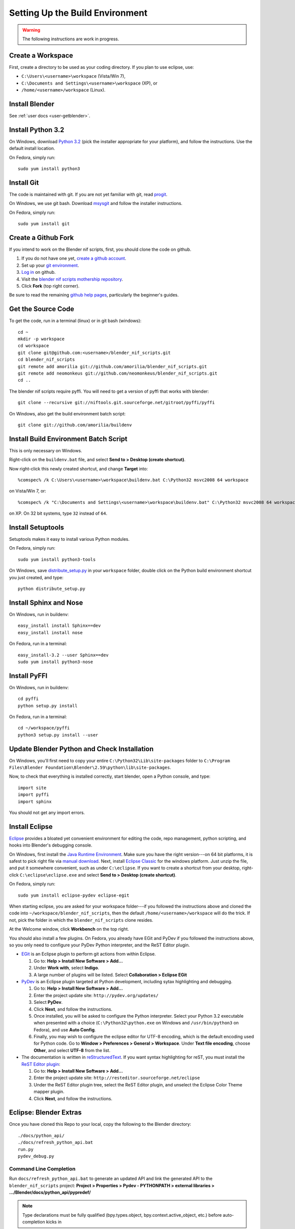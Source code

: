 Setting Up the Build Environment
================================

.. warning::

    The following instructions are work in progress.

Create a Workspace
------------------

First, create a directory to be used as your coding directory.
If you plan to use eclipse, use:

* ``C:\Users\<username>\workspace`` (Vista/Win 7),
* ``C:\Documents and Settings\<username>\workspace`` (XP), or
* ``/home/<username>/workspace`` (Linux).

Install Blender
---------------

See :ref:`user docs <user-getblender>`.

Install Python 3.2
------------------

On Windows,
download `Python 3.2 <http://www.python.org/download/releases/3.2.2/>`_ (pick the
installer appropriate for your platform), and
follow the instructions. Use the default install location.

On Fedora, simply run::

  sudo yum install python3

Install Git
-----------

The code is maintained with git. If you are not yet familiar with git,
read `progit <http://progit.org/book/>`_.

On Windows, we use git bash. Download
`msysgit <http://code.google.com/p/msysgit/downloads/list>`_
and follow the installer instructions.

On Fedora, simply run::

  sudo yum install git

Create a Github Fork
--------------------

If you intend to work on the Blender nif scripts, first, you should
clone the code on github.

1. If you do not have one yet, `create a github account
   <https://github.com/signup/free>`_.

2. Set up your `git environment
   <http://help.github.com/set-up-git-redirect>`_.

3. `Log in <https://github.com/login>`_ on github.

4. Visit the `blender nif scripts mothership repository
   <https://github.com/amorilia/blender_nif_scripts>`_.

5. Click **Fork** (top right corner).

Be sure to read the remaining `github help
pages <http://help.github.com/>`_, particularly the beginner's
guides.

Get the Source Code
-------------------

To get the code, run in a terminal (linux) or in git bash (windows)::

  cd ~
  mkdir -p workspace
  cd workspace
  git clone git@github.com:<username>/blender_nif_scripts.git
  cd blender_nif_scripts
  git remote add amorilia git://github.com/amorilia/blender_nif_scripts.git
  git remote add neomonkeus git://github.com/neomonkeus/blender_nif_scripts.git
  cd ..

The blender nif scripts require pyffi. You will need to get a
version of pyffi that works with blender::

  git clone --recursive git://niftools.git.sourceforge.net/gitroot/pyffi/pyffi

On Windows, also get the build environment batch script::

  git clone git://github.com/amorilia/buildenv

Install Build Environment Batch Script
--------------------------------------

This is only necessary on Windows.

Right-click on the ``buildenv.bat`` file,
and select **Send to > Desktop (create shortcut)**.

Now right-click this newly created shortcut,
and change **Target** into::

  %comspec% /k C:\Users\<username>\workspace\buildenv.bat C:\Python32 msvc2008 64 workspace

on Vista/Win 7, or::

  %comspec% /k "C:\Documents and Settings\<username>\workspace\buildenv.bat" C:\Python32 msvc2008 64 workspace

on XP. On 32 bit systems, type ``32`` instead of ``64``.

Install Setuptools
------------------

Setuptools makes it easy to install various Python modules.

On Fedora, simply run::

  sudo yum install python3-tools

On Windows,
save `distribute_setup.py
<http://python-distribute.org/distribute_setup.py>`_ 
in your ``workspace`` folder,
double click on the Python build environment shortcut you just created,
and type::

  python distribute_setup.py

Install Sphinx and Nose
-----------------------

On Windows, run in buildenv::

  easy_install install Sphinx==dev
  easy_install install nose

On Fedora, run in a terminal::

  easy_install-3.2 --user Sphinx==dev
  sudo yum install python3-nose

Install PyFFI
-------------

On Windows, run in buildenv::

  cd pyffi
  python setup.py install

On Fedora, run in a terminal::

  cd ~/workspace/pyffi
  python3 setup.py install --user

Update Blender Python and Check Installation
--------------------------------------------

On Windows, you'll first need to
copy your entire ``C:\Python32\Lib\site-packages`` folder to
``C:\Program Files\Blender Foundation\Blender\2.59\python\lib\site-packages``.

Now, to check that everything is installed correctly, start blender, open a Python console,
and type::

  import site
  import pyffi
  import sphinx

You should not get any import errors.

Install Eclipse
---------------

`Eclipse <http://www.eclipse.org/>`_ provides a
bloated yet convenient environment for editing the code,
repo management, 
python scripting,
and hooks into Blender's debugging console. 

On Windows,
first install the `Java Runtime Environment <http://java.com/download>`_.
Make sure you have the right version---on 64 bit platforms, it is safest
to pick right file via `manual download <http://java.com/en/download/manual.jsp>`_.
Next, install `Eclipse Classic <http://www.eclipse.org/downloads/>`_ for the windows platform.
Just unzip the file, and put it somewhere convenient, such as under ``C:\eclipse``.
If you want to create a shortcut from your desktop, right-click ``C:\eclipse\eclipse.exe``
and select **Send to > Desktop (create shortcut)**.

On Fedora, simply run::

  sudo yum install eclipse-pydev eclipse-egit

When starting eclipse,
you are asked for your workspace folder---if you followed the
instructions above and cloned the code into
``~/workspace/blender_nif_scripts``, then the default
``/home/<username>/workspace`` will do the trick. If not, pick the
folder in which the ``blender_nif_scripts`` clone resides.

At the Welcome window, click **Workbench** on the top right.

You should also install a few plugins. On Fedora,
you already have EGit and PyDev if you followed
the instructions above, so you only need
to configure your PyDev Python interpreter,
and the ReST Editor plugin.

* `EGit <http://eclipse.org/egit/>`_
  is an Eclipse plugin to perform git actions from within Eclipse.

  1. Go to: **Help > Install New Software > Add...**

  2. Under **Work with**, select **Indigo**.

  3. A large number of plugins will be listed. Select
     **Collaboration > Eclipse EGit**
	
* `PyDev <http://pydev.org/>`_
  is an Eclipse plugin targeted at Python development,
  including sytax highlighting and debugging.

  1. Go to: **Help > Install New Software > Add...**

  2. Enter the project update site:
     ``http://pydev.org/updates/``

  3. Select **PyDev**.

  4. Click **Next**, and follow the instructions.

  5. Once installed, you will be asked to configure the
     Python interpreter. Select your Python 3.2 executable
     when presented with a choice
     (``C:\Python32\python.exe`` on Windows
     and ``/usr/bin/python3`` on Fedora),
     and use **Auto Config**.

  6. Finally, you may wish to configure the eclipse editor for
     UTF-8 encoding, which is the default encoding used
     for Python code. Go to
     **Window > Preferences > General > Workspace**.
     Under **Text file encoding**, choose **Other**,
     and select **UTF-8** from the list.

* The documentation is written in `reStructuredText
  <http://docutils.sourceforge.net/docs/user/rst/quickref.html>`_.
  If you want syntax highlighting for reST, you must
  install the `ReST Editor plugin <http://resteditor.sourceforge.net/>`_:

  1. Go to: **Help > Install New Software > Add...**

  2. Enter the project update site:
     ``http://resteditor.sourceforge.net/eclipse``

  3. Under the ReST Editor plugin tree,
     select the ReST Editor plugin,
     and unselect the Eclipse Color Theme mapper plugin.

  4. Click **Next**, and follow the instructions.

Eclipse: Blender Extras
-----------------------

.. todo::

   Update for actual location
   of command line completion code.

Once you have cloned this Repo to your local,
copy the following to the Blender directory::

    ./docs/python_api/
    ./docs/refresh_python_api.bat
    run.py
    pydev_debug.py

Command Line Completion
~~~~~~~~~~~~~~~~~~~~~~~

Run ``docs/refresh_python_api.bat`` to generate an updated API
and link the generated API
to the ``blender_nif_scripts`` project:
**Project > Properties > Pydev - PYTHONPATH > external libraries > .../Blender/docs/python_api/pypredef/**

.. note::

   Type declarations must be fully qualified
   (bpy.types.object, bpy.context.active_object, etc.)
   before auto-completion kicks in

.. note::

   Hovering over a variable will hot-link to the generated documentation.

.. warning::

   Auto-completion works for the majority of the API, but some bits
   are missing.

Debugging
~~~~~~~~~

``pydev_debug.py`` and ``run.py``
hook Eclipse's Pydev Debug to Blender's debugger.

Add the Pydev Debug: Customise Perspective -> Pydev Debug. 
Always start the Pydev debug server first otherwise blender will crash later.	

Open the ``test/blend/debug.blend`` file 

Open ``run.py`` in the scripting text editor.

Replace the strings:

1. python debugger location.

2. main execution file location.

Run the script; blender will appear to hang but this is as the Debugger has hit the trace() call

In Eclipse switch to debug mode and begin scripting.
